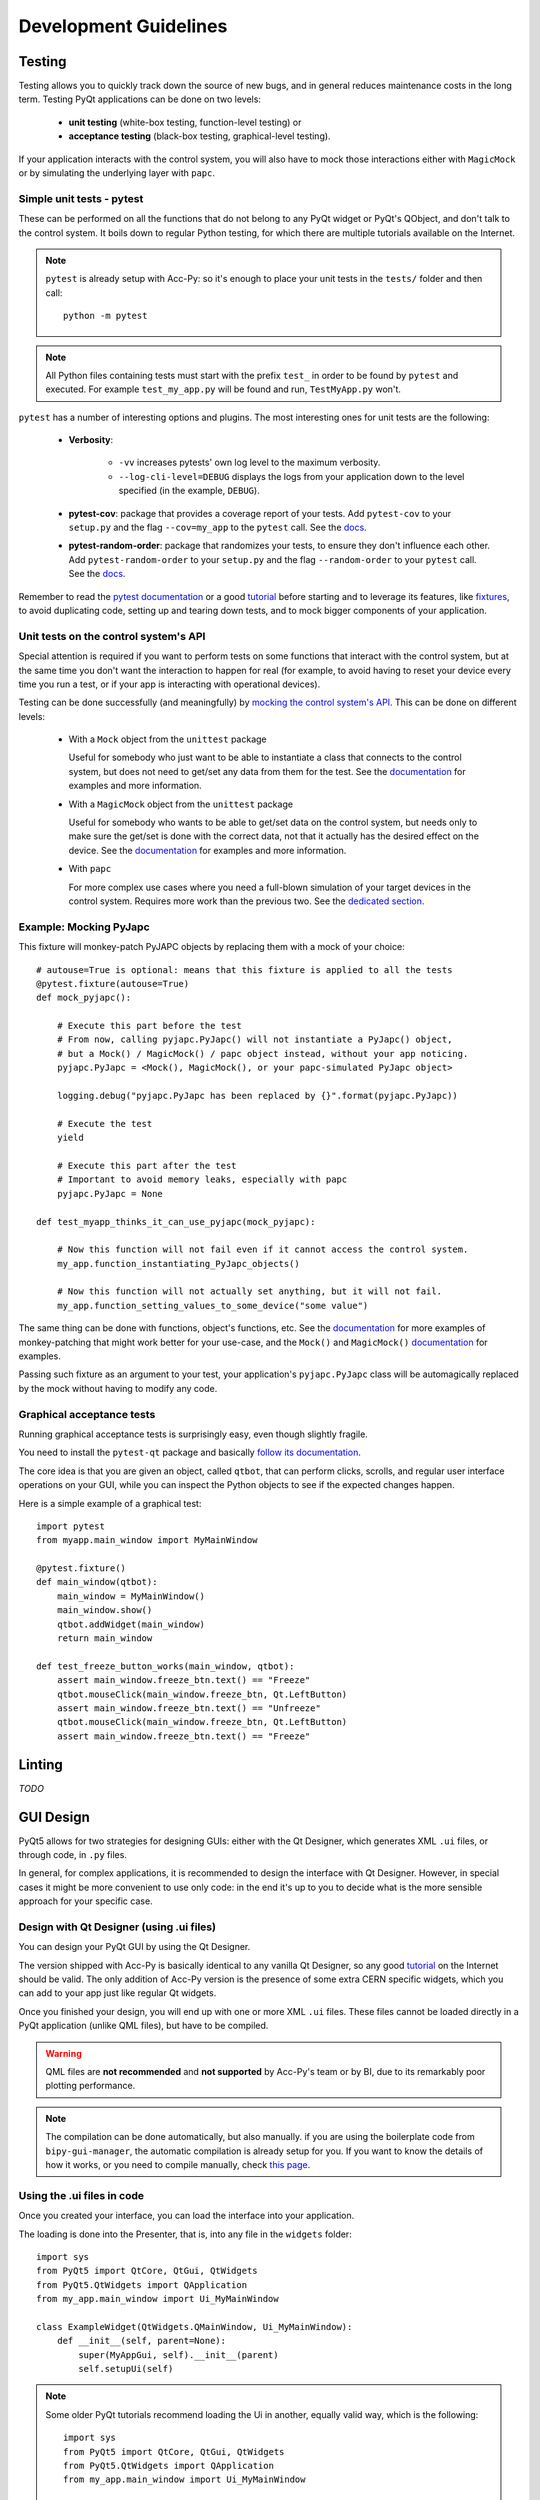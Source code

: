 .. index:: Development Guidelines
.. _dev_guidelines

======================
Development Guidelines
======================

.. index:: Testing
.. _testing

Testing
=======
Testing allows you to quickly track down the source of new bugs, and in general reduces maintenance costs in the
long term. Testing PyQt applications can be done on two levels:

 * **unit testing** (white-box testing, function-level testing) or
 * **acceptance testing** (black-box testing, graphical-level testing).

If your application interacts with the control system, you will also have to mock those interactions either with
``MagicMock`` or by simulating the underlying layer with ``papc``.


.. index:: Unit Tests with pytest
.. _unit_tests
.. _pytest

Simple unit tests - pytest
--------------------------
These can be performed on all the functions that do not belong to any PyQt widget or PyQt's QObject, and don't talk
to the control system. It boils down to regular Python testing, for which there are multiple tutorials available on
the Internet.

.. note:: ``pytest`` is already setup with Acc-Py: so it's enough to place your unit tests in the ``tests/``
    folder and then call::

        python -m pytest

.. note:: All Python files containing tests must start with the prefix ``test_`` in order to be found by ``pytest``
    and executed. For example ``test_my_app.py`` will be found and run, ``TestMyApp.py`` won't.

``pytest`` has a number of interesting options and plugins. The most interesting ones for unit tests are the following:

 * **Verbosity**:

    - ``-vv`` increases pytests' own log level to the maximum verbosity.
    - ``--log-cli-level=DEBUG`` displays the logs from your application down to the level specified
      (in the example, ``DEBUG``).

 * **pytest-cov**: package that provides a coverage report of your tests. Add ``pytest-cov`` to your ``setup.py``
   and the flag ``--cov=my_app`` to the ``pytest`` call. See the
   `docs <https://pytest-cov.readthedocs.io/en/latest/readme.html>`_.

 * **pytest-random-order**: package that randomizes your tests, to ensure they don't influence each other.
   Add ``pytest-random-order`` to your ``setup.py`` and the flag ``--random-order`` to your ``pytest`` call.
   See the `docs <https://github.com/jbasko/pytest-random-order/blob/master/README.rst>`_.

Remember to read the `pytest documentation <https://docs.pytest.org/en/latest/contents.html>`_ or a good
`tutorial <https://realpython.com/pytest-python-testing/>`_ before starting and to leverage its features, like
`fixtures <https://docs.pytest.org/en/latest/fixture.html>`_, to avoid duplicating code,
setting up and tearing down tests, and to mock bigger components of your application.


.. index:: Mocking the Control System API
.. _mocking

Unit tests on the control system's API
--------------------------------------
Special attention is required if you want to perform tests on some functions that interact with the control system,
but at the same time you don't want the interaction to happen for real (for example, to avoid having to reset your
device every time you run a test, or if your app is interacting with operational devices).

Testing can be done successfully (and meaningfully) by
`mocking the control system's API <https://en.wikipedia.org/wiki/Mock_object>`_.
This can be done on different levels:

 * With a ``Mock`` object from the ``unittest`` package

   Useful for somebody who just want to be able to instantiate a class that connects to the control system, but
   does not need to get/set any data from them for the test.
   See the `documentation <https://docs.python.org/3.6/library/unittest.mock.html>`_ for examples and more information.

 * With a ``MagicMock`` object from the ``unittest`` package

   Useful for somebody who wants to be able to get/set data on the control system, but needs only to make sure
   the get/set is done with the correct data, not that it actually has the desired effect on the device.
   See the `documentation <https://docs.python.org/3.6/library/unittest.mock.html>`_ for examples and more information.

 * With ``papc``

   For more complex use cases where you need a full-blown simulation of your target devices in the control system.
   Requires more work than the previous two. See the `dedicated section <#>`_.


.. index:: Mocking PyJAPC
.. _mocking_pyjapc

Example: Mocking PyJapc
-----------------------
This fixture will monkey-patch PyJAPC objects by replacing them with a mock of your choice::

    # autouse=True is optional: means that this fixture is applied to all the tests
    @pytest.fixture(autouse=True)
    def mock_pyjapc():

        # Execute this part before the test
        # From now, calling pyjapc.PyJapc() will not instantiate a PyJapc() object,
        # but a Mock() / MagicMock() / papc object instead, without your app noticing.
        pyjapc.PyJapc = <Mock(), MagicMock(), or your papc-simulated PyJapc object>

        logging.debug("pyjapc.PyJapc has been replaced by {}".format(pyjapc.PyJapc))

        # Execute the test
        yield

        # Execute this part after the test
        # Important to avoid memory leaks, especially with papc
        pyjapc.PyJapc = None

    def test_myapp_thinks_it_can_use_pyjapc(mock_pyjapc):

        # Now this function will not fail even if it cannot access the control system.
        my_app.function_instantiating_PyJapc_objects()

        # Now this function will not actually set anything, but it will not fail.
        my_app.function_setting_values_to_some_device("some value")

The same thing can be done with functions, object's functions, etc.
See the `documentation <https://docs.pytest.org/en/latest/monkeypatch.html>`_
for more examples of monkey-patching that might work better for your use-case,
and the ``Mock()`` and ``MagicMock()`` `documentation <https://docs.python.org/3.6/library/unittest.mock.html>`_
for examples.

Passing such fixture as an argument to your test, your application's ``pyjapc.PyJapc`` class will be automagically
replaced by the mock without having to modify any code.


.. index:: Graphical Tests with ``pytest-qt``
.. _graphical_tests
.. _acceptance_tests
.. _pytest_qt

Graphical acceptance tests
--------------------------
Running graphical acceptance tests is surprisingly easy, even though slightly fragile.

You need to install the ``pytest-qt`` package and basically
`follow its documentation <https://pytest-qt.readthedocs.io/en/latest/tutorial.html>`_.

The core idea is that you are given an object, called ``qtbot``, that can perform clicks, scrolls, and regular
user interface operations on your GUI, while you can inspect the Python objects to see if the expected changes happen.

Here is a simple example of a graphical test::

    import pytest
    from myapp.main_window import MyMainWindow

    @pytest.fixture()
    def main_window(qtbot):
        main_window = MyMainWindow()
        main_window.show()
        qtbot.addWidget(main_window)
        return main_window

    def test_freeze_button_works(main_window, qtbot):
        assert main_window.freeze_btn.text() == "Freeze"
        qtbot.mouseClick(main_window.freeze_btn, Qt.LeftButton)
        assert main_window.freeze_btn.text() == "Unfreeze"
        qtbot.mouseClick(main_window.freeze_btn, Qt.LeftButton)
        assert main_window.freeze_btn.text() == "Freeze"


.. index:: Linting
.. _linting

Linting
=======
*TODO*


.. index:: GUI Design Strategies
.. _gui_design

GUI Design
==========
PyQt5 allows for two strategies for designing GUIs: either with the Qt Designer, which generates XML ``.ui`` files,
or through code, in ``.py`` files.

In general, for complex applications, it is recommended to design the interface with Qt Designer.
However, in special cases it might be more convenient to use only code: in the end it's up to you to decide what
is the more sensible approach for your specific case.


.. index:: Qt Designer files
.. index:: .ui files
.. _ui_files

Design with Qt Designer (using .ui files)
-----------------------------------------
You can design your PyQt GUI by using the Qt Designer.

The version shipped with Acc-Py is basically identical to any vanilla Qt Designer, so any good
`tutorial <https://doc.qt.io/qt-5/qtdesigner-manual.html>`_ on the Internet should be valid.
The only addition of Acc-Py version is the presence of some extra CERN specific widgets,
which you can add to your app just like regular Qt widgets.

Once you finished your design, you will end up with one or more XML ``.ui`` files.
These files cannot be loaded directly in a PyQt application (unlike QML files), but have to be compiled.

.. warning:: QML files are **not recommended** and **not supported** by Acc-Py's team or by BI, due to its
    remarkably poor plotting performance.

.. note:: The compilation can be done automatically, but also manually. if you are using the boilerplate code from
    ``bipy-gui-manager``, the automatic compilation is already setup for you. If you want to know the details of how
    it works, or you need to compile manually, check `this page <#>`_.


.. index:: Using .ui files
.. index:: .ui files usage
.. _ui_files_usage

Using the .ui files in code
---------------------------
Once you created your interface, you can load the interface into your application.

The loading is done into the Presenter, that is, into any file in the ``widgets`` folder::

    import sys
    from PyQt5 import QtCore, QtGui, QtWidgets
    from PyQt5.QtWidgets import QApplication
    from my_app.main_window import Ui_MyMainWindow

    class ExampleWidget(QtWidgets.QMainWindow, Ui_MyMainWindow):
        def __init__(self, parent=None):
            super(MyAppGui, self).__init__(parent)
            self.setupUi(self)

.. note:: Some older PyQt tutorials recommend loading the Ui in another, equally valid way, which is the following::

            import sys
            from PyQt5 import QtCore, QtGui, QtWidgets
            from PyQt5.QtWidgets import QApplication
            from my_app.main_window import Ui_MyMainWindow

            class MyAppGui(QtWidgets.QMainWindow):
                def __init__(self, parent=None):
                    QtWidgets.QMainWindow.__init__(self, parent)
                    self.ui = Ui_MyMainWindow()
                    self.ui.setupUi(self)

    This loads the Ui by instantiating it as an attribute of your main window. It's an old-fashioned,
    PyQt4-style, but works.


.. index:: Design GUI in code
.. _gui_py_files

Design in code
--------------
If you have very specific use cases, or your application is made mostly of reusable widgets that don't come from
``accwidgets`` (thus not available in Qt Designer), you might want to build up you interface directly in code.
From this regard, there are no limitations in what you can do: just follow some good tutorial on how to deal with
``QMainWindow`` and Qt's layouts before jumping in.

In addition, you can still use ``accwidgets``' components by importing it (remember to add ``accwidgets``
in the core dependencies of your ``setup.py``). It's still recommended, where it makes sense, to isolate the
layouting code from the wiring (signal/slots) and from the rest of the application's logic.

So please don't write your entire GUI as a single file, unless is nothing more than a quick experiment.


.. index:: Resource Files (.qrc)
.. index:: .qrc files
.. _qrc_files

Resource files (.qrc)
---------------------
If you're adding static resources to your interface (like images, custom icons, etc..) you have to use a
**resource file (.qrc)**.

If you are using Qt Designer, the procedure goes as follow:

 * Add a new resource file by clicking on the wrench icon on the ``Select Resource`` dialog
   (opened, for example, by trying to add an icon to a Window).

 * Create a new file in the folder of your resources, named for example ``resources.qrc``

 * Add the path to your icon/image in such file, still using the dialog.

 * Put your icons/images where you need and save your ``.ui`` file.

 * If your Designer files are compiled automatically, your ``.qrc`` file will be automatically detected and compiled
   as soon as you start your application. If not, check out `the advanced topics page <#>`_
   to know more about how to compile these files manually.

 * You can now launch the application and make sure it runs. After the first run,
   you should see a file called ``resources_rc.py`` among your generated ``ui_*.py`` files.


.. index:: Continuous Integration
.. index:: GitLab CI
.. _gitlab_ci

Continuous Integration (CI)
============================

GitLab CI is a powerful tool to ensure the code you publish on GitLab works as expected.
It's a pipeline that sets up a virtual machine and runs a number of operations on your code, namely running tests,
linting, producing coverage reports, and many more.

It is mostly setup already by the Acc-Py team, and some extra customizations are added by ``bipy-gui-manager``.
To learn more about the nature of such modifications, check out the `.gitlab-ci.yml` file description
`here <LINK HERE>`_.

.. index:: GitLab CI Troubleshooting
.. _gitlab_ci_troubleshoot

Troubleshooting
---------------

.. index:: Abort()
.. _qt_abort

Qt throws Abort() during the tests
~~~~~~~~~~~~~~~~~~~~~~~~~~~~~~~~~~
If you installed ``pytest-xvfb`` on your GitLab CI image, please remove it and try again.
Otherwise, make sure you're passing your Qt objects to ``qtbot`` with ``qtbot.addWidget(my_widget)``
 before trying to perform any operation on it.

.. index:: CI pipeline never starts
.. _pipeline_hangs

The pipeline hangs forever while trying to start the tests
~~~~~~~~~~~~~~~~~~~~~~~~~~~~~~~~~~~~~~~~~~~~~~~~~~~~~~~~~~
It might be trying to communicate with the control system: GitLab CI is *not* TN-trusted, so it will fail.
Verify which part of your application is trying to contact the control system and mock it in a meaningful way.
See the above paragraph on testing control system APIs.

.. index:: "Failed to connect to all InCA servers"
.. _failed_to_connect

The pipeline fails with an error saying "Failed to connect to all InCA servers"
~~~~~~~~~~~~~~~~~~~~~~~~~~~~~~~~~~~~~~~~~~~~~~~~~~~~~~~~~~~~~~~~~~~~~~~~~~~~~~~~
Full error is: ``jpype._jclass.org.springframework.remoting.RemoteAccessException: org.springframework.remoting.RemoteAccessException: Failed to connect to all InCA servers``.

Same as above: your app is probably trying to contact the control system. Mock the relative function/object.
See the above paragraph on testing control system APIs.

Tips and Tricks
---------------

Add coverage badge
~~~~~~~~~~~~~~~~~~~
In GitLab's side bar, press ``Settings > General > Badges``. The fill the fields as follows::

    Name: coverage
    Link: https://gitlab.cern.ch/<user or group>/<my_app>/pipelines
    Badge image URL: https://gitlab.cern.ch/<user or group>/<my_app>/badges/master/coverage.svg

The next time a pipeline runs on master, the number should be updated.

Make screenshot during the tests
~~~~~~~~~~~~~~~~~~~~~~~~~~~~~~~~
*TODO Check Acc_py documentation*
